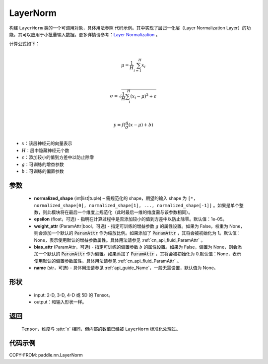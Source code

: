 .. _cn_api_paddle_nn_LayerNorm:

LayerNorm
-------------------------------

.. py:class:: paddle.nn.LayerNorm(normalized_shape, epsilon=1e-05, weight_attr=None, bias_attr=None, name=None)

构建 ``LayerNorm`` 类的一个可调用对象，具体用法参照 ``代码示例``。其中实现了层归一化层（Layer Normalization Layer）的功能，其可以应用于小批量输入数据。更多详情请参考：`Layer Normalization <https://arxiv.org/pdf/1607.06450v1.pdf>`_ 。

计算公式如下：

.. math::
            \\\mu=\frac{1}{H}\sum_{i=1}^{H}x_i\\

            \\\sigma=\sqrt{\frac{1}{H}\sum_i^H{(x_i-\mu)^2} + \epsilon}\\

             \\y=f(\frac{g}{\sigma}(x-\mu) + b)\\

- :math:`x`：该层神经元的向量表示
- :math:`H`：层中隐藏神经元个数
- :math:`\epsilon`：添加较小的值到方差中以防止除零
- :math:`g`：可训练的增益参数
- :math:`b`：可训练的偏置参数


参数
::::::::::::

    - **normalized_shape** (int|list|tuple) – 需规范化的 shape，期望的输入 shape 为 ``[*, normalized_shape[0], normalized_shape[1], ..., normalized_shape[-1]]`` 。如果是单个整数，则此模块将在最后一个维度上规范化（此时最后一维的维度需与该参数相同）。
    - **epsilon** (float，可选) - 指明在计算过程中是否添加较小的值到方差中以防止除零。默认值：1e-05。
    - **weight_attr** (ParamAttr|bool，可选) - 指定可训练的增益参数 :math:`g` 的属性设置。如果为 False，权重为 None，则会添加一个默认的 :code:`ParamAttr` 作为缩放比例。如果添加了 :code:`ParamAttr` ，其将会被初始化为 1。默认值： None，表示使用默认的增益参数属性。具体用法请参见 :ref:`cn_api_fluid_ParamAttr` 。
    - **bias_attr** (ParamAttr，可选) - 指定可训练的偏置参数 :math:`b` 的属性设置。如果为 False，偏置为 None，则会添加一个默认的 :code:`ParamAttr` 作为偏置。如果添加了 :code:`ParamAttr` ，其将会被初始化为 0.默认值：None，表示使用默认的偏置参数属性。具体用法请参见 :ref:`cn_api_fluid_ParamAttr` 。
    - **name** (str，可选) - 具体用法请参见 :ref:`api_guide_Name`，一般无需设置，默认值为 None。

形状
::::::::::::

    - input: 2-D, 3-D, 4-D 或 5D 的 Tensor。
    - output：和输入形状一样。
返回
:::::::::

    ``Tensor``，维度与 :attr:`x` 相同，但内部的数值已经被 ``LayerNorm`` 标准化处理过。

代码示例
::::::::::::

COPY-FROM: paddle.nn.LayerNorm

